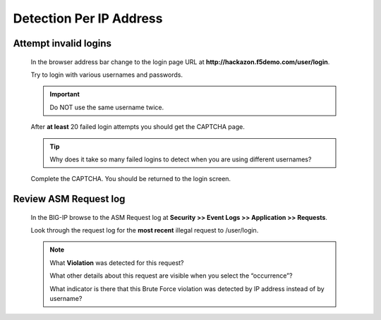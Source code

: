 Detection Per IP Address
------------------------

.. _attempt-invalid-logins-2:

Attempt invalid logins
~~~~~~~~~~~~~~~~~~~~~~
  In the browser address bar change to the login page URL at **http://hackazon.f5demo.com/user/login**.

  Try to login with various usernames and passwords.

  .. IMPORTANT::
    Do NOT use the same username twice.

  After **at least** 20 failed login attempts you should get the CAPTCHA page.

  .. TIP::
    Why does it take so many failed logins to detect when you are using different usernames?

  Complete the CAPTCHA. You should be returned to the login screen.

.. _review-asm-request-log-2:

Review ASM Request log
~~~~~~~~~~~~~~~~~~~~~~
  In the BIG-IP browse to the ASM Request log at **Security >> Event Logs >> Application >> Requests**.

  Look through the request log for the **most recent** illegal request to /user/login.

  |image16|

  .. NOTE::
    What **Violation** was detected for this request?

    What other details about this request are visible when you select the “occurrence”?

    What indicator is there that this Brute Force violation was detected by IP address instead of by username?







.. |image12| image:: /_static/class8/credstuff/image12.png
.. |image13| image:: /_static/class8/credstuff/image13.png
.. |image14| image:: /_static/class8/credstuff/image14.png
.. |image15| image:: /_static/class8/credstuff/image15.png
.. |image16| image:: /_static/class8/credstuff/image16.png
.. |image17| image:: /_static/class8/credstuff/image17.png
.. |image18| image:: /_static/class8/credstuff/image18.png
.. |image19| image:: /_static/class8/credstuff/image19.png
.. |image20| image:: /_static/class8/credstuff/image20.png
.. |image21| image:: /_static/class8/credstuff/image21.png
.. |image22| image:: /_static/class8/credstuff/image22.png
.. |image23| image:: /_static/class8/credstuff/image23.png
.. |image24| image:: /_static/class8/credstuff/image24.png
.. |image25| image:: /_static/class8/credstuff/image25.png
.. |image26| image:: /_static/class8/credstuff/image26.png
.. |image27| image:: /_static/class8/credstuff/image27.png
.. |image28| image:: /_static/class8/credstuff/image28.png
.. |image29| image:: /_static/class8/credstuff/image29.png
.. |image30| image:: /_static/class8/credstuff/image30.png
.. |image31| image:: /_static/class8/credstuff/image31.png
.. |image32| image:: /_static/class8/credstuff/image32.png
.. |image33| image:: /_static/class8/credstuff/image33.png
.. |image34| image:: /_static/class8/credstuff/image34.png

